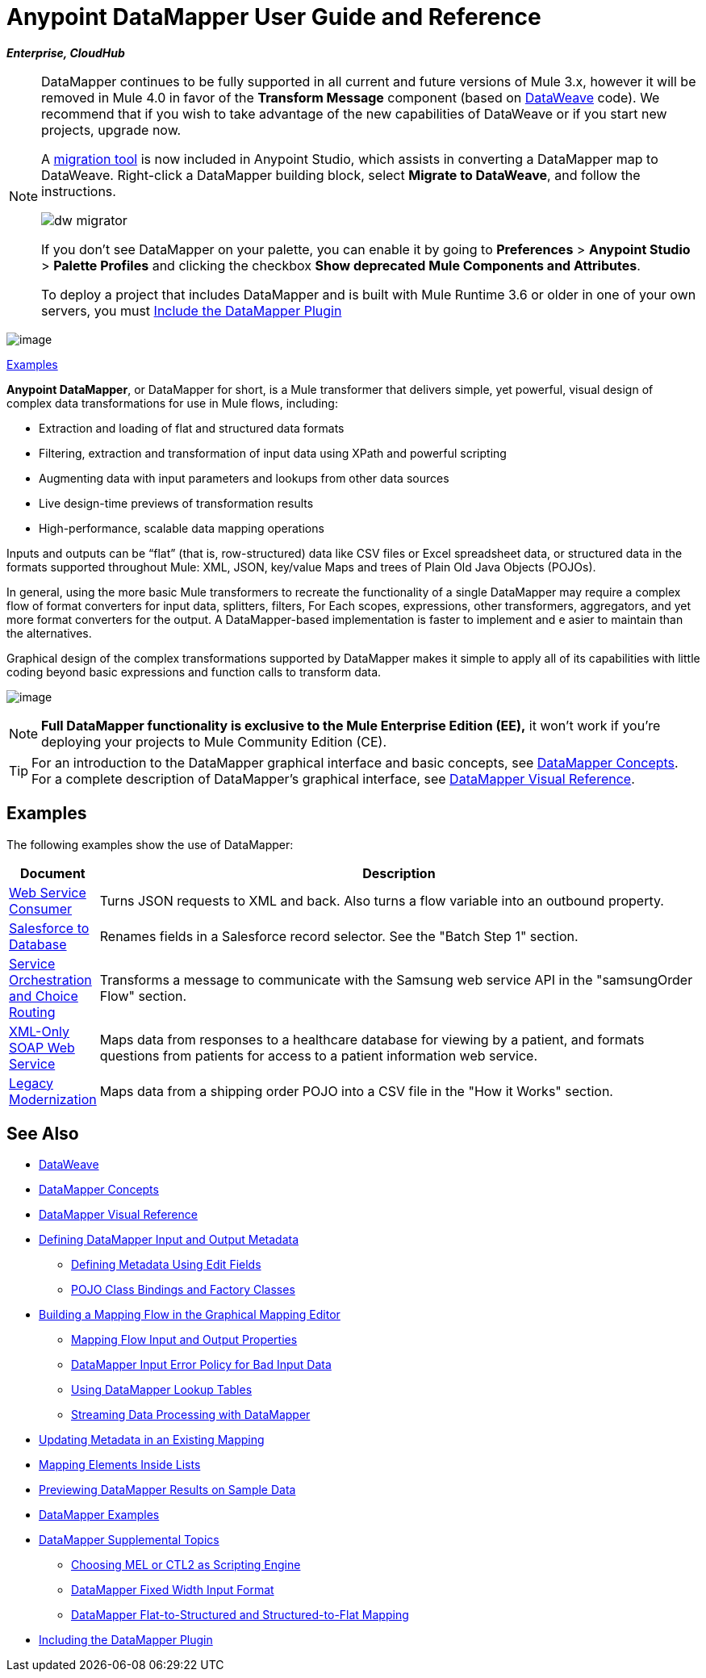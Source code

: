 = Anypoint DataMapper User Guide and Reference
:keywords: datamapper

*_Enterprise, CloudHub_*


[NOTE]
====
DataMapper continues to be fully supported in all current and future versions of Mule 3.x, however it will be removed in Mule 4.0 in favor of the *Transform Message* component (based on link:/mule-user-guide/v/3.8/dataweave[DataWeave] code). We recommend that if you wish to take advantage of the new capabilities of DataWeave or if you start new projects, upgrade now.

A link:/mule-user-guide/v/3.8/dataweave-migrator[migration tool] is now included in Anypoint Studio, which assists in converting a DataMapper map to DataWeave. Right-click a DataMapper building block, select *Migrate to DataWeave*, and follow the instructions.

image:dw_migrator_script.png[dw migrator]

If you don't see DataMapper on your palette, you can enable it by going to *Preferences* > *Anypoint Studio* > *Palette Profiles* and clicking the checkbox *Show deprecated Mule Components and Attributes*.

To deploy a project that includes DataMapper and is built with Mule Runtime 3.6 or older in one of your own servers, you must link:/anypoint-studio/v/6/including-the-datamapper-plugin[Include the DataMapper Plugin]
====

image:datamapper.png[image]

<<Examples>>


*Anypoint DataMapper*, or DataMapper for short, is a Mule transformer that delivers simple, yet powerful, visual design of complex data transformations for use in Mule flows, including:

* Extraction and loading of flat and structured data formats
* Filtering, extraction and transformation of input data using XPath and powerful scripting
* Augmenting data with input parameters and lookups from other data sources
* Live design-time previews of transformation results
* High-performance, scalable data mapping operations

Inputs and outputs can be “flat” (that is, row-structured) data like CSV files or Excel spreadsheet data, or structured data in the formats supported throughout Mule: XML, JSON, key/value Maps and trees of Plain Old Java Objects (POJOs).

In general, using the more basic Mule transformers to recreate the functionality of a single DataMapper may require a complex flow of format converters for input data, splitters, filters, For Each scopes, expressions, other transformers, aggregators, and yet more format converters for the output. A DataMapper-based implementation is faster to implement and e asier to maintain than the alternatives.

Graphical design of the complex transformations supported by DataMapper makes it simple to apply all of its capabilities with little coding beyond basic expressions and function calls to transform data.

image:mapping_example_compl.png[image]

[NOTE]
====
*Full DataMapper functionality is exclusive to the Mule  Enterprise Edition (EE),* it won't work if you're deploying your projects to Mule Community Edition (CE).
====

[TIP]
====
For an introduction to the DataMapper graphical interface and basic concepts, see link:/anypoint-studio/v/6/datamapper-concepts[DataMapper Concepts]. For a complete description of DataMapper's graphical interface, see link:/anypoint-studio/v/6/datamapper-visual-reference[DataMapper Visual Reference].
====

== Examples

The following examples show the use of DataMapper:

[%header,cols="10a,90a"]
|===
|Document |Description
|http://www.mulesoft.org/documentation/display/current/Web+Service+Consumer+Example[Web Service Consumer] |Turns JSON requests to XML and back. Also turns a flow variable into an outbound property.
|http://www.mulesoft.org/documentation/display/current/Salesforce+to+Database+Example[Salesforce to Database] |Renames fields in a Salesforce record selector. See the "Batch Step 1" section.
|http://www.mulesoft.org/documentation/display/current/Service+Orchestration+and+Choice+Routing+Example[Service Orchestration and Choice Routing] |Transforms a message to communicate with the Samsung web service API in the "samsungOrder Flow" section.
|http://www.mulesoft.org/documentation/display/current/XML-only+SOAP+Web+Service+Example[XML-Only SOAP Web Service] |Maps data from responses to a healthcare database for viewing by a patient, and formats questions from patients for access to a patient information web service.
|http://www.mulesoft.org/documentation/display/current/Legacy+Modernization+Example[Legacy Modernization] |Maps data from a shipping order POJO into a CSV file in the "How it Works" section.
|===

== See Also

* link:/mule-user-guide/v/3.8/dataweave[DataWeave]
* link:/anypoint-studio/v/6/datamapper-concepts[DataMapper Concepts]
* link:/anypoint-studio/v/6/datamapper-visual-reference[DataMapper Visual Reference]
* link:/anypoint-studio/v/6/defining-datamapper-input-and-output-metadata[Defining DataMapper Input and Output Metadata]
** link:/anypoint-studio/v/6/defining-metadata-using-edit-fields[Defining Metadata Using Edit Fields]
** link:/anypoint-studio/v/6/pojo-class-bindings-and-factory-classes[POJO Class Bindings and Factory Classes]
* link:/anypoint-studio/v/6/building-a-mapping-flow-in-the-graphical-mapping-editor[Building a Mapping Flow in the Graphical Mapping Editor]
** link:/anypoint-studio/v/6/mapping-flow-input-and-output-properties[Mapping Flow Input and Output Properties]
** link:/anypoint-studio/v/6/datamapper-input-error-policy-for-bad-input-data[DataMapper Input Error Policy for Bad Input Data]
** link:/anypoint-studio/v/6/using-datamapper-lookup-tables[Using DataMapper Lookup Tables]
** link:/anypoint-studio/v/6/streaming-data-processing-with-datamapper[Streaming Data Processing with DataMapper]
* link:/anypoint-studio/v/6/updating-metadata-in-an-existing-mapping[Updating Metadata in an Existing Mapping]
* link:/anypoint-studio/v/6/mapping-elements-inside-lists[Mapping Elements Inside Lists]
* link:/anypoint-studio/v/6/previewing-datamapper-results-on-sample-data[Previewing DataMapper Results on Sample Data]
* link:/anypoint-studio/v/6/datamapper-examples[DataMapper Examples]
* link:/anypoint-studio/v/6/datamapper-supplemental-topics[DataMapper Supplemental Topics]
** link:/anypoint-studio/v/6/choosing-mel-or-ctl2-as-scripting-engine[Choosing MEL or CTL2 as Scripting Engine]
** link:/anypoint-studio/v/6/datamapper-fixed-width-input-format[DataMapper Fixed Width Input Format]
** link:/anypoint-studio/v/6/datamapper-flat-to-structured-and-structured-to-flat-mapping[DataMapper Flat-to-Structured and Structured-to-Flat Mapping]
* link:/anypoint-studio/v/6/including-the-datamapper-plugin[Including the DataMapper Plugin]
